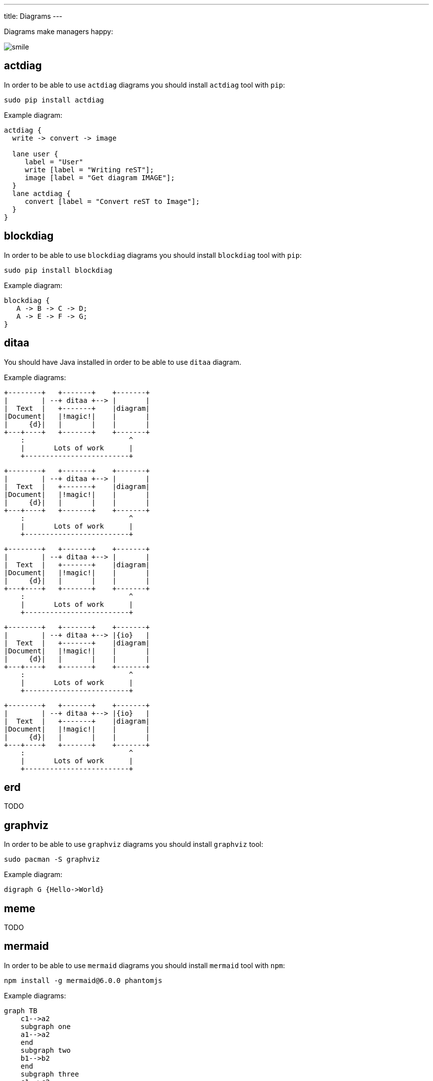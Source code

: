---
title: Diagrams
---

Diagrams make managers happy:

image::smile.png[align="center"]

== actdiag

In order to be able to use `actdiag` diagrams you should install `actdiag` tool with `pip`:

    sudo pip install actdiag

Example diagram:

[actdiag]
....
actdiag {
  write -> convert -> image

  lane user {
     label = "User"
     write [label = "Writing reST"];
     image [label = "Get diagram IMAGE"];
  }
  lane actdiag {
     convert [label = "Convert reST to Image"];
  }
}
....

== blockdiag

In order to be able to use `blockdiag` diagrams you should install `blockdiag` tool with `pip`:

    sudo pip install blockdiag

Example diagram:

[blockdiag]
....
blockdiag {
   A -> B -> C -> D;
   A -> E -> F -> G;
}
....

== ditaa

You should have Java installed in order to be able to use `ditaa` diagram.

Example diagrams:

[ditaa]
....
+--------+   +-------+    +-------+
|        | --+ ditaa +--> |       |
|  Text  |   +-------+    |diagram|
|Document|   |!magic!|    |       |
|     {d}|   |       |    |       |
+---+----+   +-------+    +-------+
    :                         ^
    |       Lots of work      |
    +-------------------------+
....

[ditaa, scale=2, round-corners=true, shadows=false]
....
+--------+   +-------+    +-------+
|        | --+ ditaa +--> |       |
|  Text  |   +-------+    |diagram|
|Document|   |!magic!|    |       |
|     {d}|   |       |    |       |
+---+----+   +-------+    +-------+
    :                         ^
    |       Lots of work      |
    +-------------------------+
....

[ditaa, background=FF00FF, antialias=false]
....
+--------+   +-------+    +-------+
|        | --+ ditaa +--> |       |
|  Text  |   +-------+    |diagram|
|Document|   |!magic!|    |       |
|     {d}|   |       |    |       |
+---+----+   +-------+    +-------+
    :                         ^
    |       Lots of work      |
    +-------------------------+
....

[ditaa, separation=false, transparent=true]
....
+--------+   +-------+    +-------+
|        | --+ ditaa +--> |{io}   |
|  Text  |   +-------+    |diagram|
|Document|   |!magic!|    |       |
|     {d}|   |       |    |       |
+---+----+   +-------+    +-------+
    :                         ^
    |       Lots of work      |
    +-------------------------+
....

[ditaa, debug=true, fixed-slope=true]
....
+--------+   +-------+    +-------+
|        | --+ ditaa +--> |{io}   |
|  Text  |   +-------+    |diagram|
|Document|   |!magic!|    |       |
|     {d}|   |       |    |       |
+---+----+   +-------+    +-------+
    :                         ^
    |       Lots of work      |
    +-------------------------+
....

== erd

TODO

== graphviz

In order to be able to use `graphviz` diagrams you should install `graphviz` tool:

    sudo pacman -S graphviz

Example diagram:

[graphviz]
....
digraph G {Hello->World}
....

== meme

TODO
//meme::smile.png[YO CAN HAZ,MEMES!]

== mermaid

In order to be able to use `mermaid` diagrams you should install `mermaid` tool with `npm`:

    npm install -g mermaid@6.0.0 phantomjs

Example diagrams:

[mermaid]
....
graph TB
    c1-->a2
    subgraph one
    a1-->a2
    end
    subgraph two
    b1-->b2
    end
    subgraph three
    c1-->c2
    end
....

[mermaid]
....
graph LR
    A[Hard edge] -->|Link text| B(Round edge)
    B --> C{Decision}
    C -->|One| D[Result one]
    C -->|Two| E[Result two]
....

[mermaid, width=400]
....
sequenceDiagram
    Alice->>Bob: Hello Bob, how are you?
    alt is sick
        Bob->>Alice: Not so good :(
    else is well
        Bob->>Alice: Feeling fresh like a daisy
    end
    opt Extra response
        Bob->>Alice: Thanks for asking
    end
....

[mermaid]
....
gantt
       dateFormat  YYYY-MM-DD
       title Adding GANTT diagram functionality to mermaid

       section A section
       Completed task            :done,    des1, 2014-01-06,2014-01-08
       Active task               :active,  des2, 2014-01-09, 3d
       Future task               :         des3, after des2, 5d
       Future task2              :         des4, after des3, 5d

       section Critical tasks
       Completed task in the critical line :crit, done, 2014-01-06,24h
       Implement parser and jison          :crit, done, after des1, 2d
       Create tests for parser             :crit, active, 3d
       Future task in critical line        :crit, 5d
       Create tests for renderer           :2d
       Add to mermaid                      :1d

       section Documentation
       Describe gantt syntax               :active, a1, after des1, 3d
       Add gantt diagram to demo page      :after a1  , 20h
       Add another diagram to demo page    :doc1, after a1  , 48h

       section Last section
       Describe gantt syntax               :after doc1, 3d
       Add gantt diagram to demo page      :20h
       Add another diagram to demo page    :48h
....

== nwdiag

In order to be able to use `nwdiag` diagrams you should install `nwdiag` tool with `pip`:

    sudo pip install nwdiag

Example diagram:

[nwdiag]
....
nwdiag {
  network dmz {
      address = "210.x.x.x/24"

      web01 [address = "210.x.x.1"];
      web02 [address = "210.x.x.2"];
  }
  network internal {
      address = "172.x.x.x/24";

      web01 [address = "172.x.x.1"];
      web02 [address = "172.x.x.2"];
      db01;
      db02;
  }
}
....

== packetdiag

In order to be able to use `packetdiag` diagrams you should install `nwdiag` tool with `pip`:

    sudo pip install nwdiag

Example diagram:

[packetdiag]
....
packetdiag {
   0-7: Source Port
   8-15: Destination Port
   16-31: Sequence Number
   32-47: Acknowledgment Number
}
....

== plantuml

You should have Java installed in order to be able to use `plantuml` diagram.

Example diagram:

[plantuml]
....
skinparam style strictuml
class Façade {
 doSomething()
}
Façade .> package1.Class1
Façade .> package2.Class2
Façade .> package3.Class3
Client1 .> Façade : doSomething()
Client2 .> Façade : doSomething()
note as N2
doSomething() {
  Class1 c1 = newClass1();
  Class2 c2 = newClass2();
  Class3 c3 = newClass3();
  c1.doStuff(c2)
  c3.setX(c1.getX());
  return c3.getY();
}
end note
Façade .. N2
....

== rackdiag

In order to be able to use `rackdiag` diagrams you should install `nwdiag` tool with `pip`:

    sudo pip install nwdiag

Example diagram:

[rackdiag]
....
rackdiag {
  // Change order of rack-number as ascending
  ascending;

  // define height of rack
  12U;

  // define description of rack
  description = "Tokyo/1234 East";

  // define rack units
  1: UPS [2U];   // define height of unit
  3: DB Server [5kg]  // define weight of unit
  4: Web Server [0.5A]  // define ampere of unit
  5: Web Server
  6: Web Server
  7: Load Balancer
  8: L3 Switch
}
....

== seqdiag

In order to be able to use `seqdiag` diagrams you should install `seqdiag` tool with `pip`:

    sudo pip install seqdiag

Example diagram:

[seqdiag]
....
seqdiag {
  // normal edge and doted edge
  A -> B [label = "normal edge"];
  B --> C [label = "dotted edge"];

  B <-- C [label = "return dotted edge"];
  A <- B [label = "return edge"];

  // asynchronus edge
  A ->> B [label = "asynchronus edge"];
  B -->> C [label = "asynchronus dotted edge"];

  B <<-- C [label = "return asynchronus doted edge"];
  A <<- B [label = "return asynchronus edge"];

  // self referenced edge
  A -> A [label = "self reference edge"];
}
....

//== shaape
//
//In order to be able to use `shaape` diagrams you should install `shaape` tool with `pip2` (Python 2 only):
//
//    sudo pip2 install shaape
//
//Example diagram:
//
//[shaape]
//....
//+-->
///     /\
//>---+---->+  +
//     \/
//....
//
//== wavedrom
//
//In order to be able to use `wavedrom` diagrams you should install `wavedrom` tool with `npm`:
//
//    npm install -g wavedrom phantomjs
//
//Example diagram:
//
//[wavedrom]
//....
//{ signal: [{ name: "Alfa", wave: "01.zx=ud.23.45" }] }
//....
